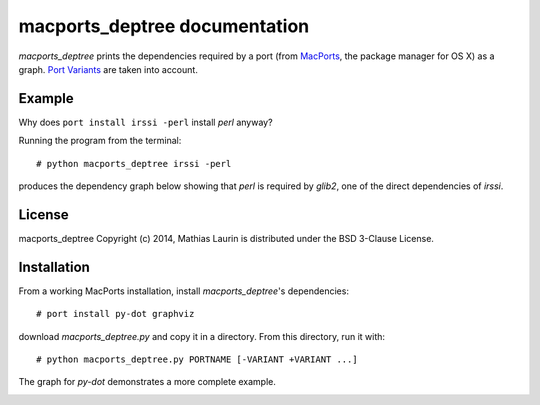 ==============================
macports_deptree documentation
==============================

`macports_deptree` prints the dependencies required by a port (from
`MacPorts <https://www.macports.org/>`_, the package manager for OS X)
as a graph.  `Port Variants
<https://guide.macports.org/#development.variants>`_ are taken into
account.

Example
-------
Why does ``port install irssi -perl`` install `perl` anyway?

Running the program from the terminal::

# python macports_deptree irssi -perl

produces the dependency graph below showing that `perl` is required by
`glib2`, one of the direct dependencies of `irssi`.

.. image:: irssi.png

License
-------
macports_deptree Copyright (c) 2014, Mathias Laurin is distributed under
the BSD 3-Clause License.

Installation
------------
From a working MacPorts installation, install `macports_deptree`'s
dependencies::

# port install py-dot graphviz

download `macports_deptree.py` and copy it in a directory.  From this
directory, run it with::

# python macports_deptree.py PORTNAME [-VARIANT +VARIANT ...]

The graph for `py-dot` demonstrates a more complete example.

.. image:: py-dot.png
